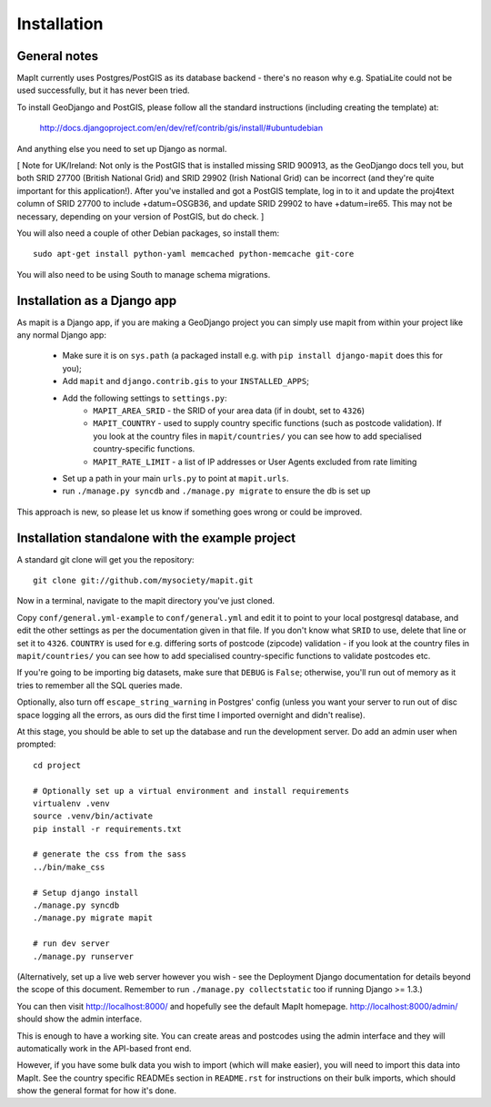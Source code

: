 Installation
============

General notes
-------------

MapIt currently uses Postgres/PostGIS as its database backend - there's no
reason  why e.g. SpatiaLite could not be used successfully, but it has never
been tried.

To install GeoDjango and PostGIS, please follow all the standard instructions
(including creating the template) at:

    http://docs.djangoproject.com/en/dev/ref/contrib/gis/install/#ubuntudebian

And anything else you need to set up Django as normal.

[ Note for UK/Ireland: Not only is the PostGIS that is installed missing SRID
900913, as the GeoDjango docs tell you, but both SRID 27700 (British National
Grid) and SRID 29902 (Irish National Grid) can be incorrect (and they're quite
important for this application!). After you've installed and got a PostGIS
template, log in to it and update the proj4text column of SRID 27700 to include
+datum=OSGB36, and update SRID 29902 to have +datum=ire65. This may not be
necessary, depending on your version of PostGIS, but do check. ]

You will also need a couple of other Debian packages, so install them:

::

    sudo apt-get install python-yaml memcached python-memcache git-core

You will also need to be using South to manage schema migrations.

Installation as a Django app
----------------------------

As mapit is a Django app, if you are making a GeoDjango project you can simply
use mapit from within your project like any normal Django app:

    * Make sure it is on ``sys.path`` (a packaged install e.g. with ``pip
      install django-mapit`` does this for you);
    * Add ``mapit`` and ``django.contrib.gis`` to your ``INSTALLED_APPS``;
    * Add the following settings to ``settings.py``:
        - ``MAPIT_AREA_SRID`` - the SRID of your area data (if in doubt, set to
          ``4326``)
        - ``MAPIT_COUNTRY`` - used to supply country specific functions (such
          as postcode validation). If you look at the country files in
          ``mapit/countries/`` you can see how to add specialised
          country-specific functions.
        - ``MAPIT_RATE_LIMIT`` - a list of IP addresses or User Agents excluded
          from rate limiting
    * Set up a path in your main ``urls.py`` to point at ``mapit.urls``.
    * run ``./manage.py syncdb`` and ``./manage.py migrate`` to ensure the db
      is set up

This approach is new, so please let us know if something goes wrong or could be
improved.

Installation standalone with the example project
------------------------------------------------

A standard git clone will get you the repository:

::

    git clone git://github.com/mysociety/mapit.git

Now in a terminal, navigate to the mapit directory you've just cloned.

Copy ``conf/general.yml-example`` to ``conf/general.yml`` and edit it to point
to your local postgresql database, and edit the other settings as per the
documentation given in that file. If you don't know what ``SRID`` to use,
delete that line or set it to ``4326``. ``COUNTRY`` is used for e.g. differing
sorts of postcode (zipcode) validation - if you look at the country files in
``mapit/countries/`` you can see how to add specialised country-specific
functions to validate postcodes etc.

If you're going to be importing big datasets, make sure that ``DEBUG`` is
``False``; otherwise, you'll run out of memory as it tries to remember all the
SQL queries made.

Optionally, also turn off ``escape_string_warning`` in Postgres' config (unless
you want your server to run out of disc space logging all the errors, as ours
did the first time I imported overnight and didn't realise).

At this stage, you should be able to set up the database and run the
development server. Do add an admin user when prompted:

::

    cd project

    # Optionally set up a virtual environment and install requirements
    virtualenv .venv
    source .venv/bin/activate
    pip install -r requirements.txt

    # generate the css from the sass
    ../bin/make_css

    # Setup django install
    ./manage.py syncdb
    ./manage.py migrate mapit

    # run dev server
    ./manage.py runserver

(Alternatively, set up a live web server however you wish - see the Deployment
Django documentation for details beyond the scope of this document. Remember to
run ``./manage.py collectstatic`` too if running Django >= 1.3.)

You can then visit http://localhost:8000/ and hopefully see the default MapIt
homepage. http://localhost:8000/admin/ should show the admin interface.

This is enough to have a working site. You can create areas and postcodes using
the admin interface and they will automatically work in the API-based front
end.

However, if you have some bulk data you wish to import (which will make
easier), you will need to import this data into MapIt. See the country specific
READMEs section in ``README.rst`` for instructions on their bulk imports, which
should show the general format for how it's done.
